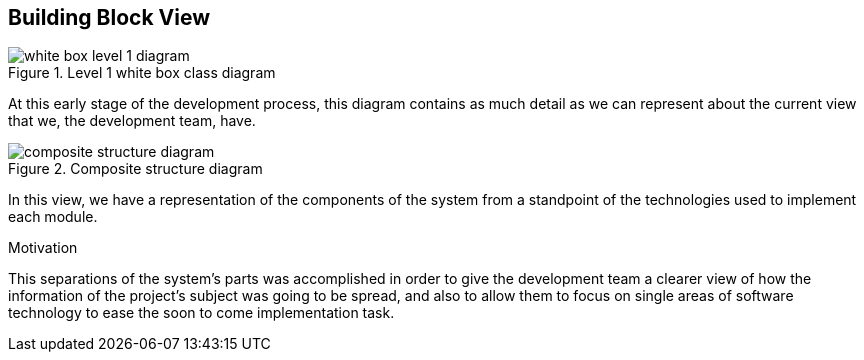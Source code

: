 [[section-building-block-view]]


== Building Block View

[role="arc42help"]
****
.Level 1 white box class diagram
image::./white-box-level-1-diagram.png[]
At this early stage of the development process, this diagram contains as much detail as we can represent about the current view that we, the development team, have.

.Composite structure diagram
image::./composite structure diagram.jpg[]
In this view, we have a representation of the components of the system from a standpoint of the technologies used to implement each module.


.Motivation
This separations of the system's parts was accomplished in order to give the development team a clearer view of how the information of the project's subject was going to be spread, and also to allow them to focus on single areas of software technology to ease the soon to come implementation task.
****